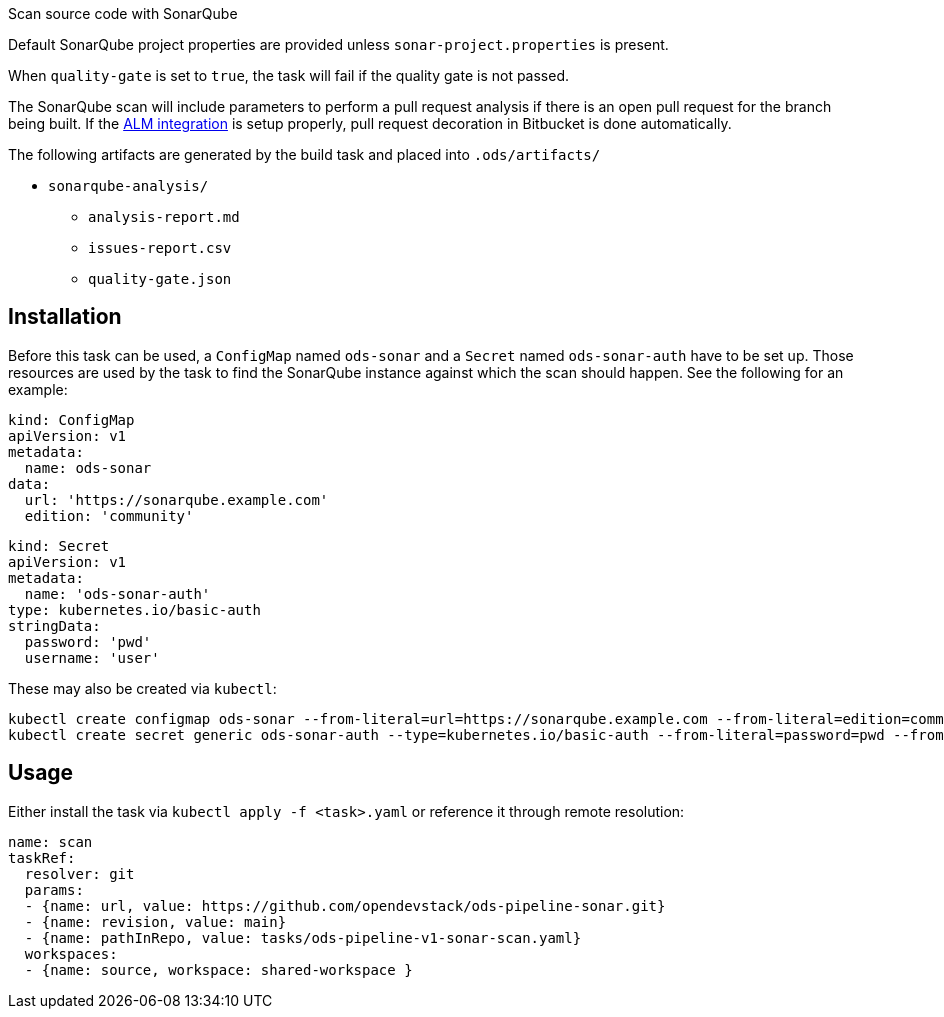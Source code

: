 Scan source code with SonarQube

Default SonarQube project properties are provided unless `sonar-project.properties`
is present.

When `quality-gate` is set to `true`, the task will fail if the quality gate
is not passed.

The SonarQube scan will include parameters to perform a pull request analysis if
there is an open pull request for the branch being built. If the
link:https://docs.sonarqube.org/latest/analysis/bitbucket-integration/[ALM integration]
is setup properly, pull request decoration in Bitbucket is done automatically.

The following artifacts are generated by the build task and placed into `.ods/artifacts/`

* `sonarqube-analysis/`
  ** `analysis-report.md`
  ** `issues-report.csv`
  ** `quality-gate.json`

== Installation

Before this task can be used, a `ConfigMap` named `ods-sonar` and a `Secret` named `ods-sonar-auth` have to be set up. Those resources are used by the task to find the SonarQube instance against which the scan should happen. See the following for an example:

```
kind: ConfigMap
apiVersion: v1
metadata:
  name: ods-sonar
data:
  url: 'https://sonarqube.example.com'
  edition: 'community'
```

```
kind: Secret
apiVersion: v1
metadata:
  name: 'ods-sonar-auth'
type: kubernetes.io/basic-auth
stringData:
  password: 'pwd'
  username: 'user'
```

These may also be created via `kubectl`:
```
kubectl create configmap ods-sonar --from-literal=url=https://sonarqube.example.com --from-literal=edition=community
kubectl create secret generic ods-sonar-auth --type=kubernetes.io/basic-auth --from-literal=password=pwd --from-literal=username=user
```

== Usage

Either install the task via `kubectl apply -f <task>.yaml` or reference it through remote resolution:

```
name: scan
taskRef:
  resolver: git
  params:
  - {name: url, value: https://github.com/opendevstack/ods-pipeline-sonar.git}
  - {name: revision, value: main}
  - {name: pathInRepo, value: tasks/ods-pipeline-v1-sonar-scan.yaml}
  workspaces:
  - {name: source, workspace: shared-workspace }
```
